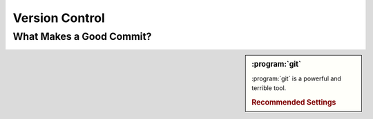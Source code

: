 ===============
Version Control
===============

.. _good-commit:

What Makes a Good Commit?
=========================

.. seealso::

    `A Note About Git Commit Messages
    <http://tbaggery.com/2008/04/19/a-note-about-git-commit-messages.html>`_

        Guidelines from Tim Pope about writing Git commit messages


.. sidebar:: :program:`git`

    :program:`git` is a powerful and terrible tool.

    .. rubric:: Recommended Settings

    .. todo:: merge.log
    .. todo:: push.default
    .. todo:: push.followTags
